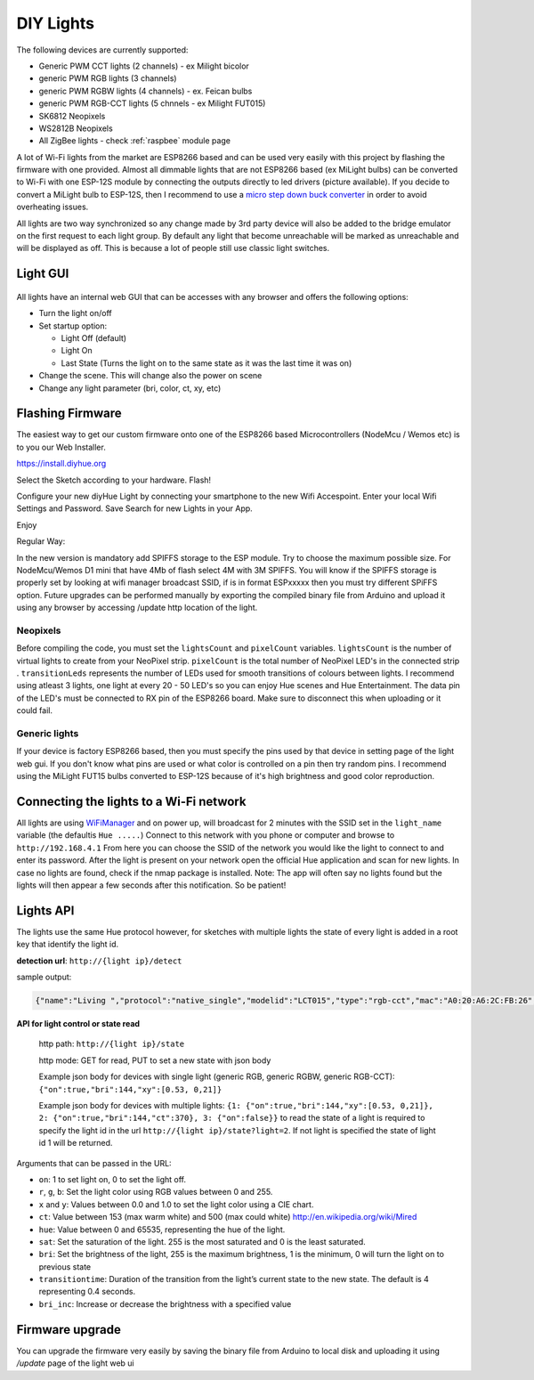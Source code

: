 DIY Lights
==========

The following devices are currently supported:

* Generic PWM CCT lights (2 channels) - ex Milight bicolor
* generic PWM RGB lights (3 channels)
* generic PWM RGBW lights (4 channels) - ex. Feican bulbs
* generic PWM RGB-CCT lights (5 chnnels - ex Milight FUT015)
* SK6812 Neopixels
* WS2812B Neopixels
* All ZigBee lights - check :ref:`raspbee` module page

A lot of Wi-Fi lights from the market are ESP8266 based and can be used very easily with this project by flashing the firmware with one provided.
Almost all dimmable lights that are not ESP8266 based (ex MiLight bulbs) can be converted to Wi-Fi with one ESP-12S module by connecting the outputs directly to led drivers (picture available).
If you decide to convert a MiLight bulb to ESP-12S, then I recommend to use a `micro step down buck converter <https://www.aliexpress.com/item/3pcs-1A-DC-5V-6V-9V-12V-24V-to-3-3V-DC-DC-Step-Down-Buck/32765853201.html?spm=a2g0s.9042311.0.0.kDdB4j>`_ in order to avoid overheating issues.

All lights are two way synchronized so any change made by 3rd party device will also be added to the bridge emulator on the first request to each light group.
By default any light that become unreachable will be marked as unreachable and will be displayed as off.
This is because a lot of people still use classic light switches.

Light GUI
---------

.. figure:: /_static/images/lightGUI.png

All lights have an internal web GUI that can be accesses with any browser and offers the following options:

* Turn the light on/off
* Set startup option:

  * Light Off (default)
  * Light On
  * Last State (Turns the light on to the same state as it was the last time it was on)

* Change the scene. This will change also the power on scene
* Change any light parameter (bri, color, ct, xy, etc)

Flashing Firmware
-----------------

The easiest way to get our custom firmware onto one of the ESP8266 based Microcontrollers (NodeMcu / Wemos etc) is to you our Web Installer.

https://install.diyhue.org

Select the Sketch according to your hardware. Flash!

Configure your new diyHue Light by connecting your smartphone to the new Wifi Accespoint. Enter your local Wifi Settings and Password. Save
Search for new Lights in your App.

Enjoy


Regular Way:

In the new version is mandatory add SPIFFS storage to the ESP module. Try to choose the maximum possible size. For NodeMcu/Wemos D1 mini that have 4Mb of flash select 4M with 3M SPIFFS. You will know if the SPIFFS storage is properly set by looking at wifi manager broadcast SSID, if is in format ESPxxxxx then you must try different SPiFFS option. Future upgrades can be performed manually by exporting the compiled binary file from Arduino and upload it using any browser by accessing /update http location of the light.

Neopixels
~~~~~~~~~

Before compiling the code, you must set the ``lightsCount`` and ``pixelCount`` variables.
``lightsCount`` is the number of virtual lights to create from your NeoPixel strip.
``pixelCount`` is the total number of NeoPixel LED's in the connected strip . ``transitionLeds`` represents the number of LEDs used for smooth transitions of colours between lights.
I recommend using atleast 3 lights, one light at every 20 - 50 LED's so you can enjoy Hue scenes and Hue Entertainment.
The data pin of the LED's must be connected to RX pin of the ESP8266 board. Make sure to disconnect this when uploading or it could fail.

.. figure:: /_static/images/strip_wiring_to_wemos_d1_mini.jpg

Generic lights
~~~~~~~~~~~~~~

If your device is factory ESP8266 based, then you must specify the pins used by that device in setting page of the light web gui.
If you don't know what pins are used or what color is controlled on a pin then try random pins.
I recommend using the MiLight FUT15 bulbs converted to ESP-12S because of it's high brightness and good color reproduction.

.. figure:: /_static/images/MiLight_RGB_CCT_converted_to_ESP-12S.jpg

Connecting the lights to a Wi-Fi network
----------------------------------------

All lights are using `WiFiManager <https://github.com/tzapu/WiFiManager>`_ and on power up, will broadcast for 2 minutes with the SSID set in the ``light_name`` variable (the defaultis  ``Hue .....``)
Connect to this network with you phone or computer and browse to ``http://192.168.4.1``
From here you can choose the SSID of the network you would like the light to connect to and enter its password.
After the light is present on your network open the official Hue application and scan for new lights.
In case no lights are found, check if the nmap package is installed.
Note: The app will often say no lights found but the lights will then appear a few seconds after this notification. So be patient!

Lights API
----------

The lights use the same Hue protocol however, for sketches with multiple lights the state of every light is added in a root key that identify the light id.

**detection url**: ``http://{light ip}/detect``

sample output:

.. code-block:: JSON

    {"name":"Living ","protocol":"native_single","modelid":"LCT015","type":"rgb-cct","mac":"A0:20:A6:2C:FB:26","version":2}

**API for light control or state read**

 http path: ``http://{light ip}/state``

 http mode: GET for read, PUT to set a new state with json body
 
 Example json body for devices with single light (generic RGB, generic RGBW, generic RGB-CCT):  
 ``{"on":true,"bri":144,"xy":[0.53, 0,21]}``
 
 Example json body for devices with multiple lights:  
 ``{1: {"on":true,"bri":144,"xy":[0.53, 0,21]}, 2: {"on":true,"bri":144,"ct":370}, 3: {"on":false}}``
 to read the state of a light is required to specify the light id in the url ``http://{light ip}/state?light=2``.
 If not light is specified the state of light id 1 will be returned.


Arguments that can be passed in the URL:

* ``on``: 1 to set light on, 0 to set the light off.
* ``r``, ``g``, ``b``: Set the light color using RGB values between 0 and 255.
* ``x`` and ``y``: Values between 0.0 and 1.0 to set the light color using a CIE chart.
* ``ct``: Value between 153 (max warm white) and 500 (max could white) http://en.wikipedia.org/wiki/Mired
* ``hue``: Value between 0 and 65535, representing the hue of the light.
* ``sat``: Set the saturation of the light. 255 is the most saturated and 0 is the least saturated.
* ``bri``: Set the brightness of the light, 255 is the maximum brightness, 1 is the minimum, 0 will turn the light on to previous state
* ``transitiontime``: Duration of the transition from the light’s current state to the new state. The default is 4 representing 0.4 seconds.
* ``bri_inc``: Increase or decrease the brightness with a specified value

Firmware upgrade
----------------

You can upgrade the firmware very easily by saving the binary file from Arduino to local disk and uploading it using `/update` page of the light web ui
